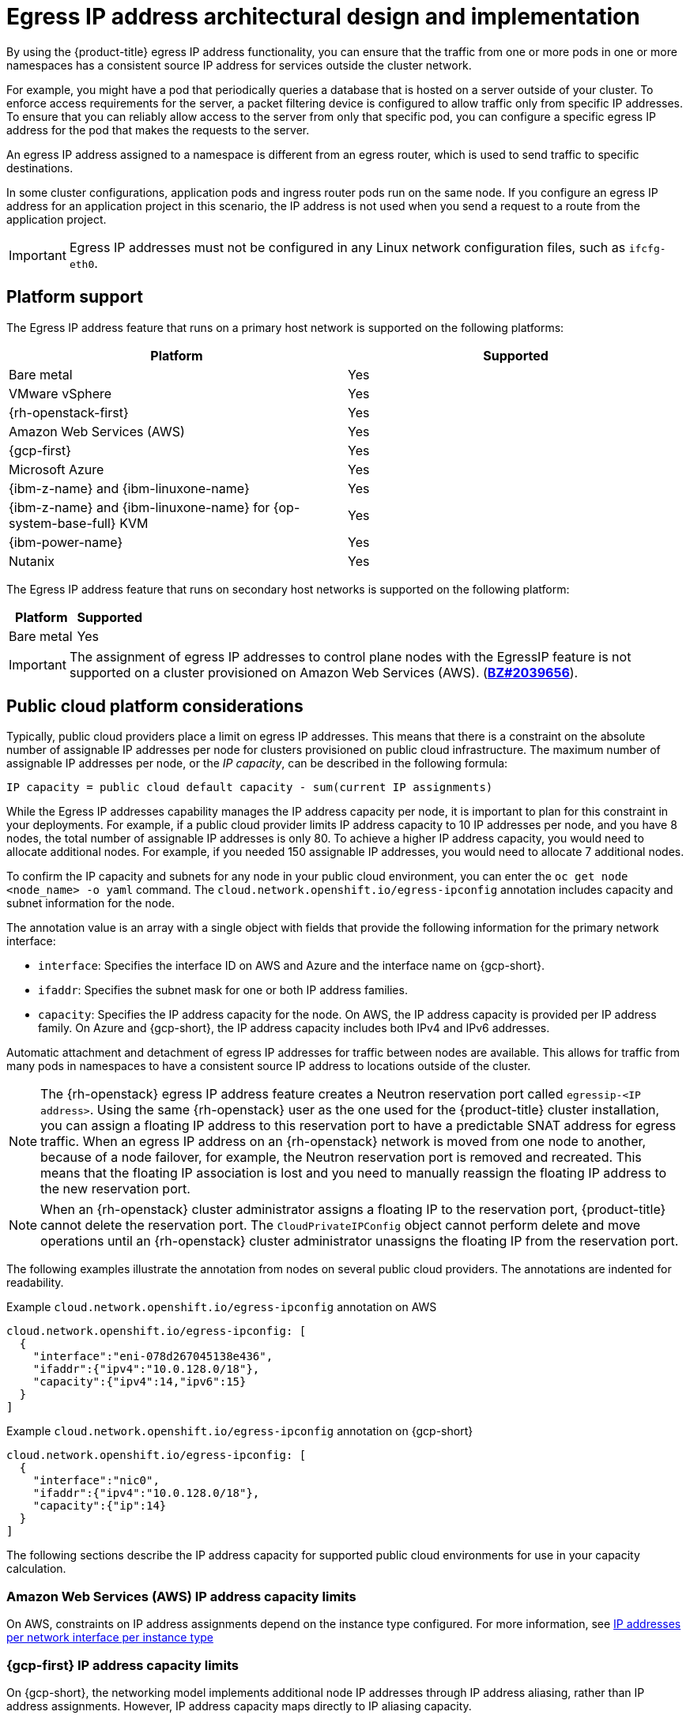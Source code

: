 // Module included in the following assemblies:
//
// * networking/ovn_kubernetes_network_provider/configuring-egress-ips-ovn.adoc

:_mod-docs-content-type: CONCEPT
[id="nw-egress-ips-about_{context}"]
= Egress IP address architectural design and implementation

By using the {product-title} egress IP address functionality, you can ensure that the traffic from one or more pods in one or more namespaces has a consistent source IP address for services outside the cluster network.

For example, you might have a pod that periodically queries a database that is hosted on a server outside of your cluster. To enforce access requirements for the server, a packet filtering device is configured to allow traffic only from specific IP addresses.
To ensure that you can reliably allow access to the server from only that specific pod, you can configure a specific egress IP address for the pod that makes the requests to the server.

An egress IP address assigned to a namespace is different from an egress router, which is used to send traffic to specific destinations.

ifndef::openshift-rosa[]
In some cluster configurations,
endif::openshift-rosa[]
ifdef::openshift-rosa[]
In {hcp-title} clusters,
endif::openshift-rosa[]
application pods and ingress router pods run on the same node. If you configure an egress IP address for an application project in this scenario, the IP address is not used when you send a request to a route from the application project.

ifndef::openshift-rosa[]
[IMPORTANT]
====
Egress IP addresses must not be configured in any Linux network configuration files, such as `ifcfg-eth0`.
====
endif::openshift-rosa[]

ifndef::openshift-rosa[]
[id="nw-egress-ips-platform-support_{context}"]
== Platform support

The Egress IP address feature that runs on a primary host network is supported on the following platforms:

[cols="1,1",options="header"]
|===
| Platform | Supported

| Bare metal | Yes
| VMware vSphere | Yes
| {rh-openstack-first} | Yes
| Amazon Web Services (AWS) | Yes
| {gcp-first} | Yes
| Microsoft Azure | Yes
| {ibm-z-name} and {ibm-linuxone-name} | Yes
| {ibm-z-name} and {ibm-linuxone-name} for {op-system-base-full} KVM | Yes
| {ibm-power-name} | Yes
| Nutanix | Yes
|===

// If platform support increases, ensure to update the lead-in sentence to the plural form.
The Egress IP address feature that runs on secondary host networks is supported on the following platform:

[cols="1,1",options="header"]
|===
| Platform | Supported

| Bare metal | Yes
|===
endif::openshift-rosa[]

[IMPORTANT]
====
The assignment of egress IP addresses to control plane nodes with the EgressIP feature is
ifdef::openshift-rosa[]
not supported.
endif::openshift-rosa[]
ifndef::openshift-rosa[]
not supported on a cluster provisioned on Amazon Web Services (AWS). (link:https://bugzilla.redhat.com/show_bug.cgi?id=2039656[*BZ#2039656*]).
endif::openshift-rosa[]
====

ifndef::openshift-rosa[]
[id="nw-egress-ips-public-cloud-platform-considerations_{context}"]
== Public cloud platform considerations

Typically, public cloud providers place a limit on egress IP addresses. This means that there is a constraint on the absolute number of assignable IP addresses per node for clusters provisioned on public cloud infrastructure. The maximum number of assignable IP addresses per node, or the _IP capacity_, can be described in the following formula:

[source,text]
----
IP capacity = public cloud default capacity - sum(current IP assignments)
----

While the Egress IP addresses capability manages the IP address capacity per node, it is important to plan for this constraint in your deployments. For example, if a public cloud provider limits IP address capacity to 10 IP addresses per node, and you have 8 nodes, the total number of assignable IP addresses is only 80. To achieve a higher IP address capacity, you would need to allocate additional nodes. For example, if you needed 150 assignable IP addresses, you would need to allocate 7 additional nodes.

To confirm the IP capacity and subnets for any node in your public cloud environment, you can enter the `oc get node <node_name> -o yaml` command. The `cloud.network.openshift.io/egress-ipconfig` annotation includes capacity and subnet information for the node.

The annotation value is an array with a single object with fields that provide the following information for the primary network interface:

* `interface`: Specifies the interface ID on AWS and Azure and the interface name on {gcp-short}.
* `ifaddr`: Specifies the subnet mask for one or both IP address families.
* `capacity`: Specifies the IP address capacity for the node. On AWS, the IP address capacity is provided per IP address family. On Azure and {gcp-short}, the IP address capacity includes both IPv4 and IPv6 addresses.

Automatic attachment and detachment of egress IP addresses for traffic between nodes are available. This allows for traffic from many pods in namespaces to have a consistent source IP address to locations outside of the cluster.

[NOTE]
====
The {rh-openstack} egress IP address feature creates a Neutron reservation port called `egressip-<IP address>`. Using the same {rh-openstack} user as the one used for the {product-title} cluster installation, you can assign a floating IP address to this reservation port to have a predictable SNAT address for egress traffic. When an egress IP address on an {rh-openstack} network is moved from one node to another, because of a node failover, for example, the Neutron reservation port is removed and recreated. This means that the floating IP association is lost and you need to manually reassign the floating IP address to the new reservation port.
====

[NOTE]
====
When an {rh-openstack} cluster administrator assigns a floating IP to the reservation port, {product-title} cannot delete the reservation port. The `CloudPrivateIPConfig` object cannot perform delete and move operations until an {rh-openstack} cluster administrator unassigns the floating IP from the reservation port.
====
endif::openshift-rosa[]

The following examples illustrate the annotation from nodes on several public cloud providers. The annotations are indented for readability.

.Example `cloud.network.openshift.io/egress-ipconfig` annotation on AWS
[source,yaml]
----
cloud.network.openshift.io/egress-ipconfig: [
  {
    "interface":"eni-078d267045138e436",
    "ifaddr":{"ipv4":"10.0.128.0/18"},
    "capacity":{"ipv4":14,"ipv6":15}
  }
]
----

ifndef::openshift-rosa[]
.Example `cloud.network.openshift.io/egress-ipconfig` annotation on {gcp-short}
[source,yaml]
----
cloud.network.openshift.io/egress-ipconfig: [
  {
    "interface":"nic0",
    "ifaddr":{"ipv4":"10.0.128.0/18"},
    "capacity":{"ip":14}
  }
]
----
endif::openshift-rosa[]

The following sections describe the IP address capacity for supported public cloud environments for use in your capacity calculation.

[id="nw-egress-ips-capacity-aws_{context}"]
ifndef::openshift-rosa[]
=== Amazon Web Services (AWS) IP address capacity limits
endif::openshift-rosa[]
ifdef::openshift-rosa[]
== Amazon Web Services (AWS) IP address capacity limits
endif::openshift-rosa[]

On AWS, constraints on IP address assignments depend on the instance type configured. For more information, see link:https://docs.aws.amazon.com/AWSEC2/latest/UserGuide/using-eni.html#AvailableIpPerENI[IP addresses per network interface per instance type]

ifndef::openshift-rosa[]
[id="nw-egress-ips-capacity-gcp_{context}"]
=== {gcp-first} IP address capacity limits

On {gcp-short}, the networking model implements additional node IP addresses through IP address aliasing, rather than IP address assignments. However, IP address capacity maps directly to IP aliasing capacity.

The following capacity limits exist for IP aliasing assignment:

- Per node, the maximum number of IP aliases, both IPv4 and IPv6, is 100.
- Per VPC, the maximum number of IP aliases is unspecified, but {product-title} scalability testing reveals the maximum to be approximately 15,000.

For more information, see link:https://cloud.google.com/vpc/docs/quota#per_instance[Per instance] quotas and link:https://cloud.google.com/vpc/docs/alias-ip[Alias IP ranges overview].

[id="nw-egress-ips-capacity-azure_{context}"]
=== Microsoft Azure IP address capacity limits

On Azure, the following capacity limits exist for IP address assignment:

- Per NIC, the maximum number of assignable IP addresses, for both IPv4 and IPv6, is 256.
- Per virtual network, the maximum number of assigned IP addresses cannot exceed 65,536.

For more information, see link:https://docs.microsoft.com/en-us/azure/azure-resource-manager/management/azure-subscription-service-limits?toc=/azure/virtual-network/toc.json#networking-limits[Networking limits].

endif::openshift-rosa[]

[id="nw-egress-ips-node-architecture_{context}"]
== Architectural diagram of an egress IP address configuration

The following diagram depicts an egress IP address configuration. The diagram describes four pods in two different namespaces running on three nodes in a cluster. The nodes are assigned IP addresses from the `192.168.126.0/18` CIDR block on the host network.

// Source: https://github.com/redhataccess/documentation-svg-assets/blob/master/for-web/121_OpenShift/121_OpenShift_engress_IP_Topology_1020.svg
image::nw-egress-ips-diagram.svg[Architectural diagram for the egress IP feature.]

Both Node 1 and Node 3 are labeled with `k8s.ovn.org/egress-assignable: ""` and thus available for the assignment of egress IP addresses.

The dashed lines in the diagram depict the traffic flow from pod1, pod2, and pod3 traveling through the pod network to egress the cluster from Node 1 and Node 3. When an external service receives traffic from any of the pods selected by the example `EgressIP` object, the source IP address is either `192.168.126.10` or `192.168.126.102`. The traffic is balanced roughly equally between these two nodes.

Based on the diagram, the following manifest file defines namespaces:

.Namespace objects
[source,yaml]
----
apiVersion: v1
kind: Namespace
metadata:
  name: namespace1
  labels:
    env: prod
---
apiVersion: v1
kind: Namespace
metadata:
  name: namespace2
  labels:
    env: prod
----

Based on the diagram, the following `EgressIP` object describes a configuration that selects all pods in any namespace with the `env` label set to `prod`. The egress IP addresses for the selected pods are `192.168.126.10` and `192.168.126.102`.

.`EgressIP` object
[source,yaml]
----
apiVersion: k8s.ovn.org/v1
kind: EgressIP
metadata:
  name: egressips-prod
spec:
  egressIPs:
  - 192.168.126.10
  - 192.168.126.102
  namespaceSelector:
    matchLabels:
      env: prod
status:
  items:
  - node: node1
    egressIP: 192.168.126.10
  - node: node3
    egressIP: 192.168.126.102
----

For the configuration in the previous example, {product-title} assigns both egress IP addresses to the available nodes. The `status` field reflects whether and where the egress IP addresses are assigned.
